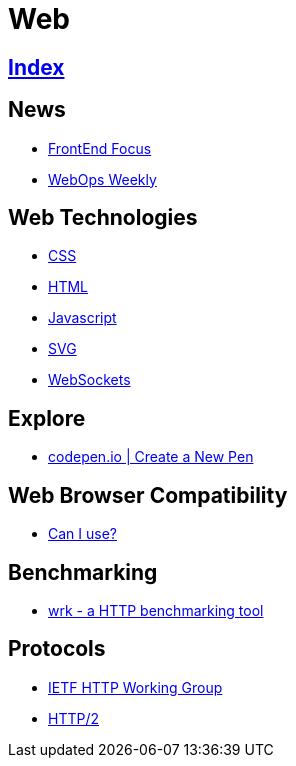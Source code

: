 = Web

== link:../index.adoc[Index]

== News

- link:http://frontendfocus.co/issues[FrontEnd Focus]
- link:https://webopsweekly.com/issues[WebOps Weekly]

== Web Technologies

- link:css.adoc[CSS]
- link:html.adoc[HTML]
- link:javascript.adoc[Javascript]
- link:svg.adoc[SVG]
- link:https://developer.mozilla.org/en-US/docs/Web/API/WebSockets_API[WebSockets]

== Explore

- link:https://codepen.io/pen/[codepen.io | Create a New Pen]

== Web Browser Compatibility

- link:http://caniuse.com/[Can I use?]

== Benchmarking

- link:https://github.com/wg/wrk[wrk - a HTTP benchmarking tool]

== Protocols

- link:http://httpwg.org/[IETF HTTP Working Group]
- link:https://http2.github.io/[HTTP/2]
